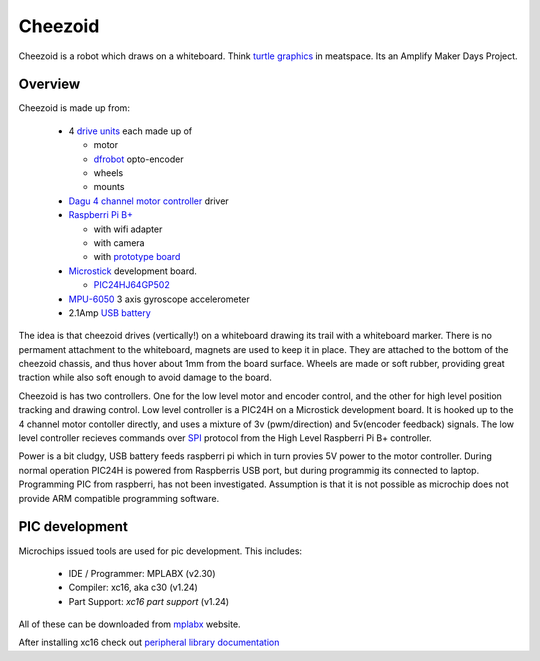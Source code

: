 Cheezoid
========

Cheezoid is a robot which draws on a whiteboard. Think `turtle graphics`_ in
meatspace. Its an Amplify Maker Days Project.

.. _turtle graphics: http://en.wikipedia.org/wiki/Turtle_graphics

Overview
--------

Cheezoid is made up from:

 - 4 `drive units`_ each made up of

   * motor
   * `dfrobot`_ opto-encoder
   * wheels
   * mounts

 - `Dagu`_ `4 channel motor controller`_ driver

 - `Raspberri Pi B+`_

   * with wifi adapter
   * with camera
   * with `prototype board`_

 - `Microstick`_ development board.

   * `PIC24HJ64GP502`_

 - `MPU-6050`_ 3 axis gyroscope accelerometer

 - 2.1Amp `USB battery`_

The idea is that cheezoid drives (vertically!) on a whiteboard drawing its
trail with a whiteboard marker. There is no permament attachment to the
whiteboard, magnets are used to keep it in place. They are attached to the
bottom of the cheezoid chassis, and thus hover about 1mm from the board
surface. Wheels are made or soft rubber, providing great traction while
also soft enough to avoid damage to the board.

Cheezoid is has two controllers. One for the low level motor and encoder
control, and the other for high level position tracking and drawing
control. Low level controller is a PIC24H on a Microstick development
board. It is hooked up to the 4 channel motor contoller directly, and uses
a mixture of 3v (pwm/direction) and 5v(encoder feedback) signals. The low
level controller recieves commands over `SPI`_ protocol from the High Level
Raspberri Pi B+ controller.

Power is a bit cludgy, USB battery feeds raspberri pi which in turn provies
5V power to the motor controller. During normal operation PIC24H is powered
from Raspberris USB port, but during programmig its connected to laptop.
Programming PIC from raspberri, has not been investigated. Assumption is that
it is not possible as microchip does not provide ARM compatible programming
software.

.. _drive units: http://www.robotshop.com/en/miniq-motor-wheel-set-encoder.html#Specifications
.. _dagu: https://sites.google.com/site/daguproducts/home/instruction-manuals
.. _dfrobot: http://www.dfrobot.com
.. _4 channel motor controller: https://docs.google.com/viewer?a=v&pid=explorer&chrome=true&srcid=0B__O096vyVYqYzBkOTA4ODAtMzdjZC00NThlLWFhMzUtMTFmNWYxN2FkZDli&hl=en_US
.. _microstick: http://www.microchip.com/Developmenttools/ProductDetails.aspx?PartNO=DM330013
.. _PIC24HJ64GP502: http://www.microchip.com/wwwproducts/Devices.aspx?dDocName=en534556
.. _Raspberri Pi B+: http://www.raspberrypi.org/products/model-b-plus/
.. _prototype board: http://www.amazon.com/gp/product/B00N1X5CM4/ref=oh_aui_detailpage_o05_s02?ie=UTF8&psc=1
.. _MPU-6050: http://www.i2cdevlib.com/devices/mpu6050#source
.. _USB battery: https://www.amazon.com/gp/product/B00P8ZU782/ref=oh_aui_detailpage_o05_s01?ie=UTF8&psc=1
.. _SPI: http://en.wikipedia.org/wiki/Serial_Peripheral_Interface_Bus

PIC development
---------------
Microchips issued tools are used for pic development. This includes:
 
 * IDE / Programmer: MPLABX (v2.30)
 * Compiler: xc16, aka c30 (v1.24)
 * Part Support: `xc16 part support` (v1.24)

All of these can be downloaded from mplabx_ website.

After installing xc16 check out `peripheral library documentation`_

.. _mplabx: http://www.microchip.com/mplabx-ide-linux-installer
.. _peripheral library documentation: file:///opt/microchip/xc16/v1.24/docs/periph_libs/16-bit%20Peripheral%20Libraries.htm#PIC24H
